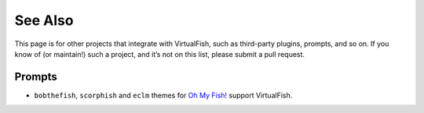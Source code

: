 See Also
========

This page is for other projects that integrate with VirtualFish, such as
third-party plugins, prompts, and so on. If you know of (or maintain!) such a
project, and it’s not on this list, please submit a pull request.

Prompts
-------

- ``bobthefish``, ``scorphish`` and ``eclm`` themes for `Oh My Fish!`_
  support VirtualFish.

.. _Oh My Fish!: https://github.com/oh-my-fish/oh-my-fish
